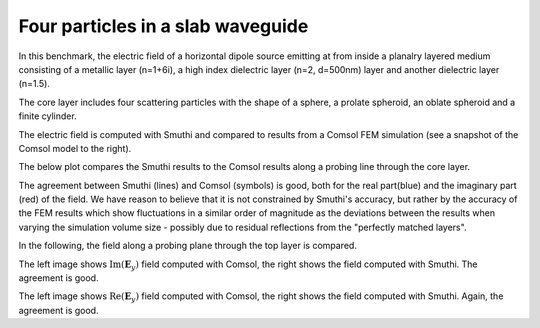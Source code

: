 Four particles in a slab waveguide
==================================

In this benchmark, the electric field of a horizontal dipole source emitting
at from inside a planalry layered medium consisting of a metallic layer (n=1+6i), 
a high index dielectric layer (n=2, d=500nm) layer and another dielectric layer
(n=1.5).

The core layer includes four scattering particles with the shape of a
sphere, a prolate spheroid, an oblate spheroid and a finite cylinder.


.. image:: drawing.png
   :scale: 40%

.. image:: comsol_screenshot.png
   :scale: 10%

The electric field is computed with Smuthi and compared to results from a 
Comsol FEM simulation (see a snapshot of the Comsol model to the right).

The below plot compares the Smuthi results to the Comsol results along a 
probing line through the core layer.

.. image:: Ey_along_line_high_n.png
   :scale: 60%
   :align: center
   
The agreement between Smuthi (lines) and Comsol (symbols) is good, both for the
real part(blue) and the imaginary part (red) of the field. We have reason to 
believe that it is not constrained by Smuthi's accuracy, but rather by the 
accuracy of the FEM results which show fluctuations in a similar order of 
magnitude as the deviations between the results when varying the simulation 
volume size - possibly due to residual reflections from the "perfectly matched 
layers".   

In the following, the field along a probing plane through the top layer is 
compared. 

.. image:: imagEy_comsol_high_n.png
   :scale: 90%

.. image:: imagEy_smuthi_high_n.png
   :scale: 90%

The left image shows :math:`\mathrm{Im}(\mathbf{E}_y)` field computed with 
Comsol, the right shows the field computed with Smuthi. The agreement is good.

.. image:: realEy_comsol_high_n.png
   :scale: 90%

.. image:: realEy_smuthi_high_n.png
   :scale: 90%

The left image shows :math:`\mathrm{Re}(\mathbf{E}_y)` field computed with 
Comsol, the right shows the field computed with Smuthi. Again, the agreement is 
good.
